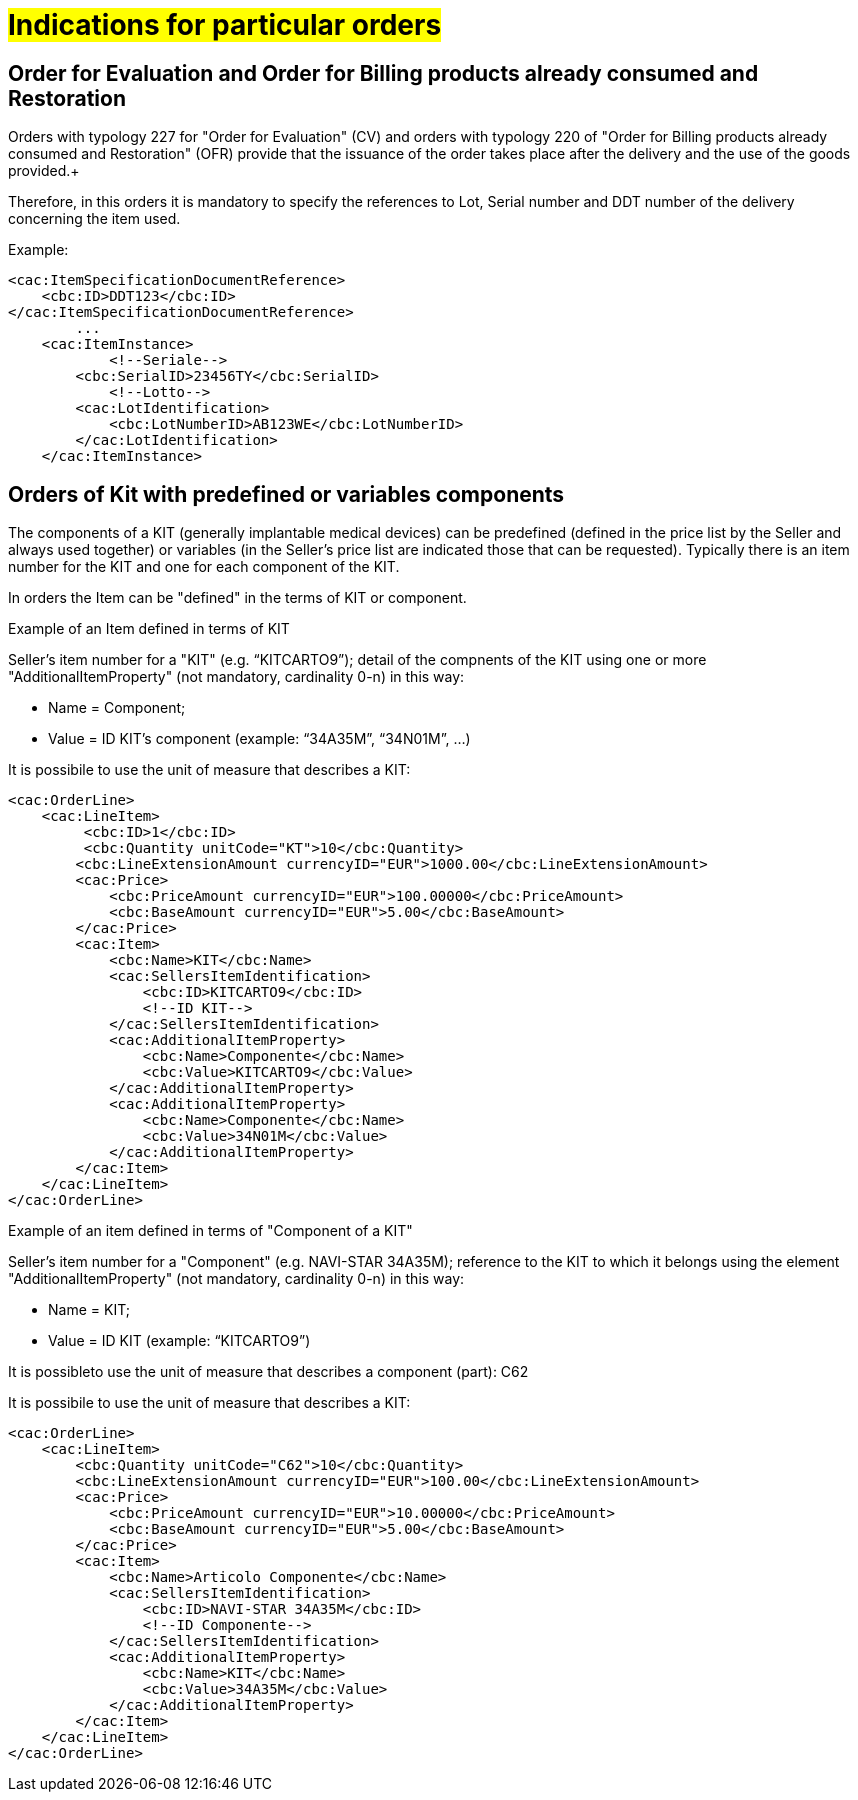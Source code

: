 [[Gestione-ordini-particolari]]
= #Indications for particular orders#


:leveloffset: +1

[[titolo]]
= Order for Evaluation and Order for Billing products already consumed and Restoration

Orders with typology 227 for "Order for Evaluation" (CV) and orders with typology 220 of "Order for Billing products already consumed and Restoration" (OFR) provide that the issuance of the order takes place after the delivery and the use of the goods provided.+

Therefore, in this orders it is mandatory to specify the references to Lot, Serial number and DDT number of the delivery concerning the item used. +

Example:

[source, xml, indent=0]
----
<cac:ItemSpecificationDocumentReference>
    <cbc:ID>DDT123</cbc:ID>
</cac:ItemSpecificationDocumentReference>
        ...
    <cac:ItemInstance>
            <!--Seriale-->
        <cbc:SerialID>23456TY</cbc:SerialID>
            <!--Lotto-->
        <cac:LotIdentification>
            <cbc:LotNumberID>AB123WE</cbc:LotNumberID>
        </cac:LotIdentification>
    </cac:ItemInstance>
----
    
:leveloffset: -1



:leveloffset: +1

[[titolo]]
= Orders of Kit with predefined or variables components

The components of a KIT (generally implantable medical devices) can be predefined (defined in the price list by the Seller and always used together) or variables (in the Seller's price list are indicated those that can be requested). Typically there is an item number for the KIT and one for each component of the KIT.

In orders the Item can be "defined" in the terms of KIT or component.

[red]#Example of an Item defined in terms of KIT#

Seller's item number for a "KIT" (e.g. “KITCARTO9”); detail of the compnents of the KIT using one or more  "AdditionalItemProperty" (not mandatory, cardinality 0-n) in this way:

* Name = Component;

* Value = ID KIT's component (example: “34A35M”, “34N01M”, …)

It is possibile to use the unit of measure that describes a KIT:
[source, xml, indent=0]
----
<cac:OrderLine>
    <cac:LineItem>
         <cbc:ID>1</cbc:ID>
         <cbc:Quantity unitCode="KT">10</cbc:Quantity>
        <cbc:LineExtensionAmount currencyID="EUR">1000.00</cbc:LineExtensionAmount>
        <cac:Price>
            <cbc:PriceAmount currencyID="EUR">100.00000</cbc:PriceAmount>
            <cbc:BaseAmount currencyID="EUR">5.00</cbc:BaseAmount>
        </cac:Price>
        <cac:Item>
            <cbc:Name>KIT</cbc:Name>
            <cac:SellersItemIdentification>
                <cbc:ID>KITCARTO9</cbc:ID>
                <!--ID KIT-->
            </cac:SellersItemIdentification>
            <cac:AdditionalItemProperty>
                <cbc:Name>Componente</cbc:Name>
                <cbc:Value>KITCARTO9</cbc:Value>
            </cac:AdditionalItemProperty>
            <cac:AdditionalItemProperty>
                <cbc:Name>Componente</cbc:Name>
                <cbc:Value>34N01M</cbc:Value>
            </cac:AdditionalItemProperty>
        </cac:Item>
    </cac:LineItem>
</cac:OrderLine>
----

[red]#Example of an item defined in terms of "Component of a KIT"#

Seller's item number for a "Component" (e.g. NAVI-STAR 34A35M); reference to the KIT to which it belongs using the element "AdditionalItemProperty" (not mandatory, cardinality 0-n) in this way:

* Name = KIT;

* Value = ID KIT (example: “KITCARTO9”)

It is possibleto use the unit of measure that describes a component (part): C62

It is possibile to use the unit of measure that describes a KIT:
[source, xml, indent=0]
----
<cac:OrderLine>
    <cac:LineItem>
        <cbc:Quantity unitCode="C62">10</cbc:Quantity>
        <cbc:LineExtensionAmount currencyID="EUR">100.00</cbc:LineExtensionAmount>
        <cac:Price>
            <cbc:PriceAmount currencyID="EUR">10.00000</cbc:PriceAmount>
            <cbc:BaseAmount currencyID="EUR">5.00</cbc:BaseAmount>
        </cac:Price>
        <cac:Item>
            <cbc:Name>Articolo Componente</cbc:Name>
            <cac:SellersItemIdentification>
                <cbc:ID>NAVI-STAR 34A35M</cbc:ID>
                <!--ID Componente-->
            </cac:SellersItemIdentification>
            <cac:AdditionalItemProperty>
                <cbc:Name>KIT</cbc:Name>
                <cbc:Value>34A35M</cbc:Value>
            </cac:AdditionalItemProperty>
        </cac:Item>
    </cac:LineItem>
</cac:OrderLine>
----

:leveloffset: -1

